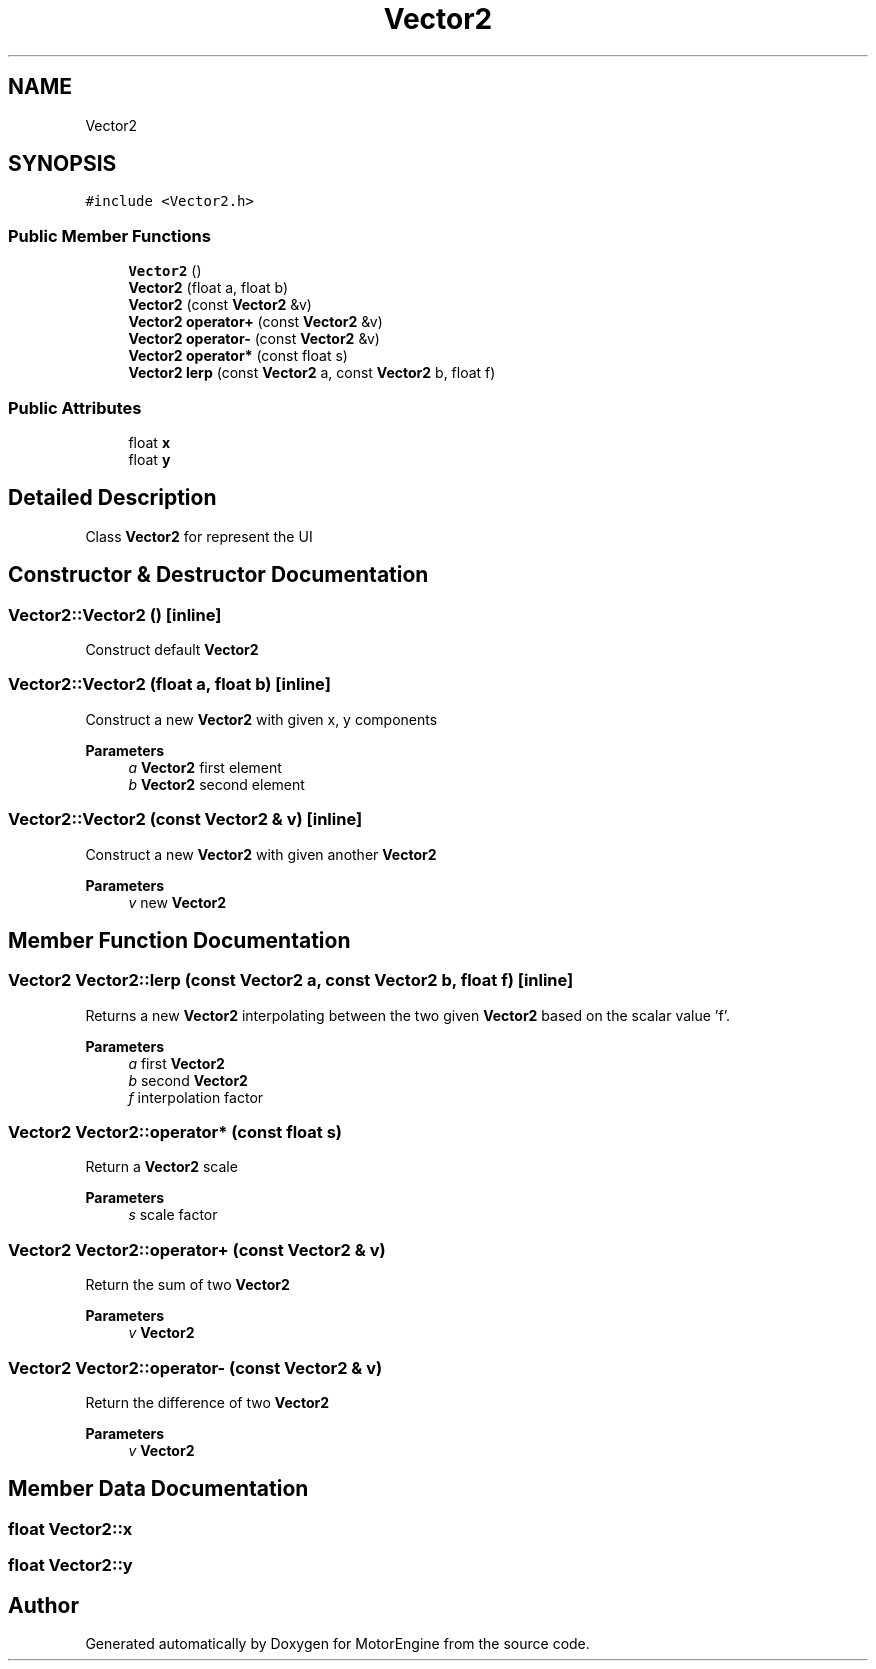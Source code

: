 .TH "Vector2" 3 "Mon Apr 3 2023" "Version 0.2.1" "MotorEngine" \" -*- nroff -*-
.ad l
.nh
.SH NAME
Vector2
.SH SYNOPSIS
.br
.PP
.PP
\fC#include <Vector2\&.h>\fP
.SS "Public Member Functions"

.in +1c
.ti -1c
.RI "\fBVector2\fP ()"
.br
.ti -1c
.RI "\fBVector2\fP (float a, float b)"
.br
.ti -1c
.RI "\fBVector2\fP (const \fBVector2\fP &v)"
.br
.ti -1c
.RI "\fBVector2\fP \fBoperator+\fP (const \fBVector2\fP &v)"
.br
.ti -1c
.RI "\fBVector2\fP \fBoperator\-\fP (const \fBVector2\fP &v)"
.br
.ti -1c
.RI "\fBVector2\fP \fBoperator*\fP (const float s)"
.br
.ti -1c
.RI "\fBVector2\fP \fBlerp\fP (const \fBVector2\fP a, const \fBVector2\fP b, float f)"
.br
.in -1c
.SS "Public Attributes"

.in +1c
.ti -1c
.RI "float \fBx\fP"
.br
.ti -1c
.RI "float \fBy\fP"
.br
.in -1c
.SH "Detailed Description"
.PP 
Class \fBVector2\fP for represent the UI 
.SH "Constructor & Destructor Documentation"
.PP 
.SS "Vector2::Vector2 ()\fC [inline]\fP"
Construct default \fBVector2\fP 
.SS "Vector2::Vector2 (float a, float b)\fC [inline]\fP"
Construct a new \fBVector2\fP with given x, y components 
.PP
\fBParameters\fP
.RS 4
\fIa\fP \fBVector2\fP first element 
.br
\fIb\fP \fBVector2\fP second element 
.RE
.PP

.SS "Vector2::Vector2 (const \fBVector2\fP & v)\fC [inline]\fP"
Construct a new \fBVector2\fP with given another \fBVector2\fP 
.PP
\fBParameters\fP
.RS 4
\fIv\fP new \fBVector2\fP 
.RE
.PP

.SH "Member Function Documentation"
.PP 
.SS "\fBVector2\fP Vector2::lerp (const \fBVector2\fP a, const \fBVector2\fP b, float f)\fC [inline]\fP"
Returns a new \fBVector2\fP interpolating between the two given \fBVector2\fP based on the scalar value 'f'\&. 
.PP
\fBParameters\fP
.RS 4
\fIa\fP first \fBVector2\fP 
.br
\fIb\fP second \fBVector2\fP 
.br
\fIf\fP interpolation factor 
.RE
.PP

.SS "\fBVector2\fP Vector2::operator* (const float s)"
Return a \fBVector2\fP scale 
.PP
\fBParameters\fP
.RS 4
\fIs\fP scale factor 
.RE
.PP

.SS "\fBVector2\fP Vector2::operator+ (const \fBVector2\fP & v)"
Return the sum of two \fBVector2\fP 
.PP
\fBParameters\fP
.RS 4
\fIv\fP \fBVector2\fP 
.RE
.PP

.SS "\fBVector2\fP Vector2::operator\- (const \fBVector2\fP & v)"
Return the difference of two \fBVector2\fP 
.PP
\fBParameters\fP
.RS 4
\fIv\fP \fBVector2\fP 
.RE
.PP

.SH "Member Data Documentation"
.PP 
.SS "float Vector2::x"

.SS "float Vector2::y"


.SH "Author"
.PP 
Generated automatically by Doxygen for MotorEngine from the source code\&.
